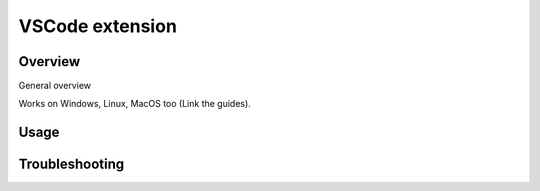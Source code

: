 .. _editor_vscode:

================
VSCode extension
================


Overview
*********

General overview

Works on Windows, Linux, MacOS too (Link the guides).

Usage
*****

Troubleshooting
***************
